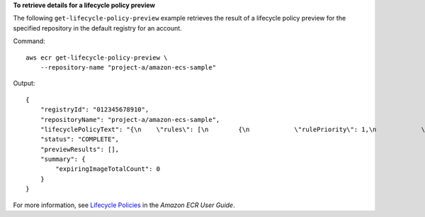 **To retrieve details for a lifecycle policy preview**

The following ``get-lifecycle-policy-preview`` example retrieves the result of a lifecycle policy preview for the specified repository in the default registry for an account.

Command::

    aws ecr get-lifecycle-policy-preview \
        --repository-name "project-a/amazon-ecs-sample"

Output::

    {
        "registryId": "012345678910",
        "repositoryName": "project-a/amazon-ecs-sample",
        "lifecyclePolicyText": "{\n    \"rules\": [\n        {\n            \"rulePriority\": 1,\n            \"description\": \"Expire images older than 14 days\",\n            \"selection\": {\n                \"tagStatus\": \"untagged\",\n                \"countType\": \"sinceImagePushed\",\n                \"countUnit\": \"days\",\n                \"countNumber\": 14\n            },\n            \"action\": {\n                \"type\": \"expire\"\n            }\n        }\n    ]\n}\n",
        "status": "COMPLETE",
        "previewResults": [],
        "summary": {
            "expiringImageTotalCount": 0
        }
    }

For more information, see `Lifecycle Policies <https://docs.aws.amazon.com/AmazonECR/latest/userguide/LifecyclePolicies.html>`__ in the *Amazon ECR User Guide*.
